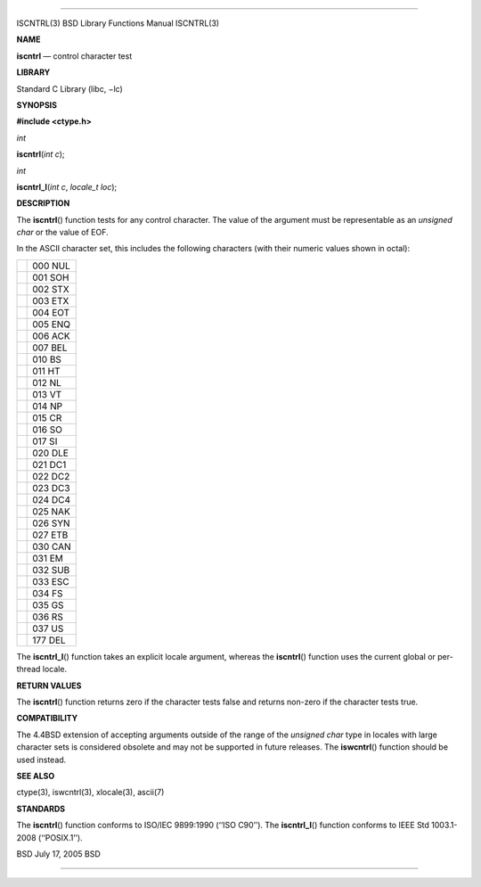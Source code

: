 --------------

ISCNTRL(3) BSD Library Functions Manual ISCNTRL(3)

**NAME**

**iscntrl** — control character test

**LIBRARY**

Standard C Library (libc, −lc)

**SYNOPSIS**

**#include <ctype.h>**

*int*

**iscntrl**\ (*int c*);

*int*

**iscntrl_l**\ (*int c*, *locale_t loc*);

**DESCRIPTION**

The **iscntrl**\ () function tests for any control character. The value
of the argument must be representable as an *unsigned char* or the value
of EOF.

In the ASCII character set, this includes the following characters (with
their numeric values shown in octal):

+-----------------------------------+-----------------------------------+
|                                   | 000 NUL                           |
+-----------------------------------+-----------------------------------+
|                                   | 001 SOH                           |
+-----------------------------------+-----------------------------------+
|                                   | 002 STX                           |
+-----------------------------------+-----------------------------------+
|                                   | 003 ETX                           |
+-----------------------------------+-----------------------------------+
|                                   | 004 EOT                           |
+-----------------------------------+-----------------------------------+
|                                   | 005 ENQ                           |
+-----------------------------------+-----------------------------------+
|                                   | 006 ACK                           |
+-----------------------------------+-----------------------------------+
|                                   | 007 BEL                           |
+-----------------------------------+-----------------------------------+
|                                   | 010 BS                            |
+-----------------------------------+-----------------------------------+
|                                   | 011 HT                            |
+-----------------------------------+-----------------------------------+
|                                   | 012 NL                            |
+-----------------------------------+-----------------------------------+
|                                   | 013 VT                            |
+-----------------------------------+-----------------------------------+
|                                   | 014 NP                            |
+-----------------------------------+-----------------------------------+
|                                   | 015 CR                            |
+-----------------------------------+-----------------------------------+
|                                   | 016 SO                            |
+-----------------------------------+-----------------------------------+
|                                   | 017 SI                            |
+-----------------------------------+-----------------------------------+
|                                   | 020 DLE                           |
+-----------------------------------+-----------------------------------+
|                                   | 021 DC1                           |
+-----------------------------------+-----------------------------------+
|                                   | 022 DC2                           |
+-----------------------------------+-----------------------------------+
|                                   | 023 DC3                           |
+-----------------------------------+-----------------------------------+
|                                   | 024 DC4                           |
+-----------------------------------+-----------------------------------+
|                                   | 025 NAK                           |
+-----------------------------------+-----------------------------------+
|                                   | 026 SYN                           |
+-----------------------------------+-----------------------------------+
|                                   | 027 ETB                           |
+-----------------------------------+-----------------------------------+
|                                   | 030 CAN                           |
+-----------------------------------+-----------------------------------+
|                                   | 031 EM                            |
+-----------------------------------+-----------------------------------+
|                                   | 032 SUB                           |
+-----------------------------------+-----------------------------------+
|                                   | 033 ESC                           |
+-----------------------------------+-----------------------------------+
|                                   | 034 FS                            |
+-----------------------------------+-----------------------------------+
|                                   | 035 GS                            |
+-----------------------------------+-----------------------------------+
|                                   | 036 RS                            |
+-----------------------------------+-----------------------------------+
|                                   | 037 US                            |
+-----------------------------------+-----------------------------------+
|                                   | 177 DEL                           |
+-----------------------------------+-----------------------------------+

The **iscntrl_l**\ () function takes an explicit locale argument,
whereas the **iscntrl**\ () function uses the current global or
per-thread locale.

**RETURN VALUES**

The **iscntrl**\ () function returns zero if the character tests false
and returns non-zero if the character tests true.

**COMPATIBILITY**

The 4.4BSD extension of accepting arguments outside of the range of the
*unsigned char* type in locales with large character sets is considered
obsolete and may not be supported in future releases. The
**iswcntrl**\ () function should be used instead.

**SEE ALSO**

ctype(3), iswcntrl(3), xlocale(3), ascii(7)

**STANDARDS**

The **iscntrl**\ () function conforms to ISO/IEC 9899:1990
(‘‘ISO C90’’). The **iscntrl_l**\ () function conforms to IEEE Std
1003.1-2008 (‘‘POSIX.1’’).

BSD July 17, 2005 BSD

--------------

.. Copyright (c) 1990, 1991, 1993
..	The Regents of the University of California.  All rights reserved.
..
.. This code is derived from software contributed to Berkeley by
.. Chris Torek and the American National Standards Committee X3,
.. on Information Processing Systems.
..
.. Redistribution and use in source and binary forms, with or without
.. modification, are permitted provided that the following conditions
.. are met:
.. 1. Redistributions of source code must retain the above copyright
..    notice, this list of conditions and the following disclaimer.
.. 2. Redistributions in binary form must reproduce the above copyright
..    notice, this list of conditions and the following disclaimer in the
..    documentation and/or other materials provided with the distribution.
.. 3. Neither the name of the University nor the names of its contributors
..    may be used to endorse or promote products derived from this software
..    without specific prior written permission.
..
.. THIS SOFTWARE IS PROVIDED BY THE REGENTS AND CONTRIBUTORS ``AS IS'' AND
.. ANY EXPRESS OR IMPLIED WARRANTIES, INCLUDING, BUT NOT LIMITED TO, THE
.. IMPLIED WARRANTIES OF MERCHANTABILITY AND FITNESS FOR A PARTICULAR PURPOSE
.. ARE DISCLAIMED.  IN NO EVENT SHALL THE REGENTS OR CONTRIBUTORS BE LIABLE
.. FOR ANY DIRECT, INDIRECT, INCIDENTAL, SPECIAL, EXEMPLARY, OR CONSEQUENTIAL
.. DAMAGES (INCLUDING, BUT NOT LIMITED TO, PROCUREMENT OF SUBSTITUTE GOODS
.. OR SERVICES; LOSS OF USE, DATA, OR PROFITS; OR BUSINESS INTERRUPTION)
.. HOWEVER CAUSED AND ON ANY THEORY OF LIABILITY, WHETHER IN CONTRACT, STRICT
.. LIABILITY, OR TORT (INCLUDING NEGLIGENCE OR OTHERWISE) ARISING IN ANY WAY
.. OUT OF THE USE OF THIS SOFTWARE, EVEN IF ADVISED OF THE POSSIBILITY OF
.. SUCH DAMAGE.

